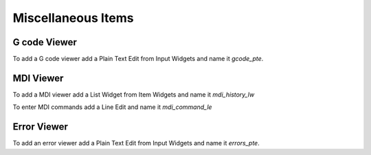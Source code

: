 Miscellaneous Items
===================

G code Viewer
-------------

To add a G code viewer add a Plain Text Edit from Input Widgets and name it
`gcode_pte`.

MDI Viewer
----------

To add a MDI viewer add a List Widget from Item Widgets and name it
`mdi_history_lw`

To enter MDI commands add a Line Edit and name it `mdi_command_le`

Error Viewer
------------

To add an error viewer add a Plain Text Edit from Input Widgets and name it
`errors_pte`.

